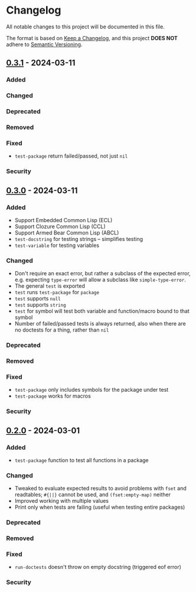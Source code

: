 * Changelog
All notable changes to this project will be documented in this file.

The format is based on [[https://keepachangelog.com/en/1.1.0][Keep a Changelog]], and this project *DOES NOT* adhere to [[https://semver.org/spec/v2.0.0.html][Semantic
Versioning]].

** [[https://github.com/simendsjo/sijo-doctest/compare/v0.3..v0.3.1][0.3.1]] - 2024-03-11
*** Added
*** Changed
*** Deprecated
*** Removed
*** Fixed
- ~test-package~ return failed/passed, not just ~nil~
*** Security

** [[https://github.com/simendsjo/sijo-doctest/compare/v0.2..v0.3][0.3.0]] - 2024-03-11
*** Added
- Support Embedded Common Lisp (ECL)
- Support Clozure Common Lisp (CCL)
- Support Armed Bear Common Lisp (ABCL)
- ~test-docstring~ for testing strings -- simplifies testing
- ~test-variable~ for testing variables
*** Changed
- Don't require an exact error, but rather a subclass of the expected error,
  e.g. expecting ~type-error~ will allow a subclass like ~simple-type-error~.
- The general ~test~ is exported
- ~test~ runs ~test-package~ for ~package~
- ~test~ supports ~null~
- ~test~ supports ~string~
- ~test~ for symbol will test both variable and function/macro bound to that symbol
- Number of failed/passed tests is always returned, also when there are no
  doctests for a thing, rather than ~nil~
*** Deprecated
*** Removed
*** Fixed
- ~test-package~ only includes symbols for the package under test
- ~test-package~ works for macros
*** Security

** [[https://github.com/simendsjo/sijo-doctest/commit/039516e828b5737569350a13ffc90c2d8346ad8c][0.2.0]] - 2024-03-01
*** Added
- ~test-package~ function to test all functions in a package
*** Changed
- Tweaked to evaluate expected results to avoid problems with ~fset~ and
  readtables; ~#{||}~ cannot be used, and ~(fset:empty-map)~ neither
- Improved working with multiple values
- Print only when tests are failing (useful when testing entire packages)
*** Deprecated
*** Removed
*** Fixed
- ~run-doctests~ doesn't throw on empty docstring (triggered eof error)
*** Security
